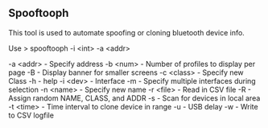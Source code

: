 

** Spooftooph
   
This tool is used to automate spoofing or cloning bluetooth device info.


Use
> spooftooph -i <int> -a <addr>

-a <addr> - Specify address
-b <num>  - Number of profiles to display per page
-B - Display banner for smaller screens
-c <class> - Specify new Class
-h - help
-i <dev> - Interface
-m - Specify multiple interfaces during selection
-n <name> - Specify new name
-r <file> - Read in CSV file
-R - Assign random NAME, CLASS, and ADDR
-s - Scan for devices in local area
-t <time> - Time interval to clone device in range
-u - USB delay
-w - Write to CSV logfile
